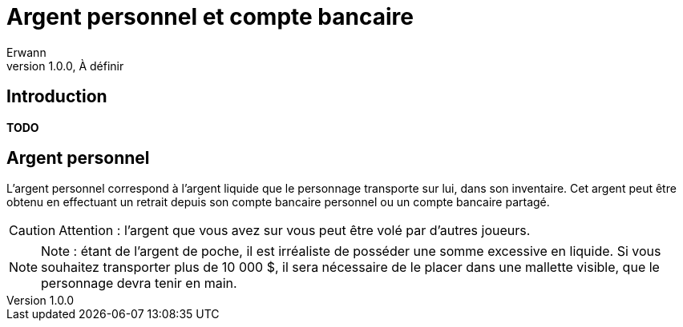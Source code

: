 = Argent personnel et compte bancaire
Erwann
v1.0.0, À définir

== Introduction

**TODO**

== Argent personnel

L'argent personnel correspond à l'argent liquide que le personnage transporte sur lui, dans son inventaire. Cet argent peut être obtenu en effectuant un retrait depuis son compte bancaire personnel ou un compte bancaire partagé.

[CAUTION]
====
Attention : l'argent que vous avez sur vous peut être volé par d'autres joueurs.
====

[NOTE]
====
Note : étant de l'argent de poche, il est irréaliste de posséder une somme excessive en liquide. Si vous souhaitez transporter plus de 10 000 $, il sera nécessaire de le placer dans une mallette visible, que le personnage devra tenir en main.
====
